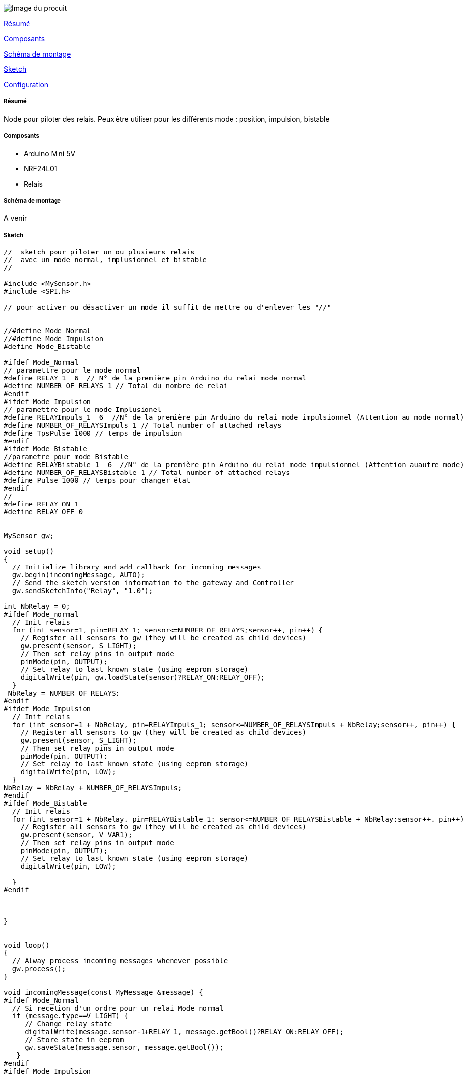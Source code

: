 image::../images/Relais.jpg[Image du produit]

<<resume, Résumé>>

<<composants, Composants>>

<<schema, Schéma de montage>>

<<sketch,  Sketch>>

<<configuration,  Configuration>>

[[resume]]
===== Résumé

Node pour piloter des relais. Peux être utiliser pour les différents mode : position, impulsion, bistable


[[composants]]
===== Composants

* Arduino Mini 5V

* NRF24L01

* Relais


[[schema]]
===== Schéma de montage

A venir


[[sketch]]
===== Sketch

[source]
---------------------------------------------------------------------
//  sketch pour piloter un ou plusieurs relais
//  avec un mode normal, implusionnel et bistable
// 

#include <MySensor.h>
#include <SPI.h>

// pour activer ou désactiver un mode il suffit de mettre ou d'enlever les "//"

 
//#define Mode_Normal
//#define Mode_Impulsion
#define Mode_Bistable

#ifdef Mode_Normal
// paramettre pour le mode normal
#define RELAY_1  6  // N° de la première pin Arduino du relai mode normal
#define NUMBER_OF_RELAYS 1 // Total du nombre de relai
#endif
#ifdef Mode_Impulsion
// paramettre pour le mode Implusionel
#define RELAYImpuls_1  6  //N° de la première pin Arduino du relai mode impulsionnel (Attention au mode normal)
#define NUMBER_OF_RELAYSImpuls 1 // Total number of attached relays
#define TpsPulse 1000 // temps de impulsion
#endif
#ifdef Mode_Bistable
//parametre pour mode Bistable
#define RELAYBistable_1  6  //N° de la première pin Arduino du relai mode impulsionnel (Attention auautre mode)
#define NUMBER_OF_RELAYSBistable 1 // Total number of attached relays
#define Pulse 1000 // temps pour changer état
#endif
//
#define RELAY_ON 1 
#define RELAY_OFF 0 


MySensor gw;

void setup() 
{   
  // Initialize library and add callback for incoming messages
  gw.begin(incomingMessage, AUTO);
  // Send the sketch version information to the gateway and Controller
  gw.sendSketchInfo("Relay", "1.0");

int NbRelay = 0;
#ifdef Mode_normal
  // Init relais
  for (int sensor=1, pin=RELAY_1; sensor<=NUMBER_OF_RELAYS;sensor++, pin++) {
    // Register all sensors to gw (they will be created as child devices)
    gw.present(sensor, S_LIGHT);
    // Then set relay pins in output mode
    pinMode(pin, OUTPUT);   
    // Set relay to last known state (using eeprom storage)
    digitalWrite(pin, gw.loadState(sensor)?RELAY_ON:RELAY_OFF);
  }
 NbRelay = NUMBER_OF_RELAYS;
#endif
#ifdef Mode_Impulsion
  // Init relais
  for (int sensor=1 + NbRelay, pin=RELAYImpuls_1; sensor<=NUMBER_OF_RELAYSImpuls + NbRelay;sensor++, pin++) {
    // Register all sensors to gw (they will be created as child devices)
    gw.present(sensor, S_LIGHT);
    // Then set relay pins in output mode
    pinMode(pin, OUTPUT);   
    // Set relay to last known state (using eeprom storage)
    digitalWrite(pin, LOW);
  }
NbRelay = NbRelay + NUMBER_OF_RELAYSImpuls;
#endif
#ifdef Mode_Bistable
  // Init relais
  for (int sensor=1 + NbRelay, pin=RELAYBistable_1; sensor<=NUMBER_OF_RELAYSBistable + NbRelay;sensor++, pin++) {
    // Register all sensors to gw (they will be created as child devices)
    gw.present(sensor, V_VAR1);
    // Then set relay pins in output mode
    pinMode(pin, OUTPUT);   
    // Set relay to last known state (using eeprom storage)
    digitalWrite(pin, LOW);
   
  }
#endif



}


void loop()
{
  // Alway process incoming messages whenever possible
  gw.process();
}

void incomingMessage(const MyMessage &message) {
#ifdef Mode_Normal
  // Si recetion d'un ordre pour un relai Mode normal
  if (message.type==V_LIGHT) {
     // Change relay state
     digitalWrite(message.sensor-1+RELAY_1, message.getBool()?RELAY_ON:RELAY_OFF);
     // Store state in eeprom
     gw.saveState(message.sensor, message.getBool());
   }
#endif
#ifdef Mode_Impulsion
  // Si recetion d'un ordre pour un relai Mode Impulsionnel
  if (message.type==V_VAR1) {
     // Change relay state
     digitalWrite(message.sensor-1+RELAYImpuls_1, HIGH);
     delay(TpsPulse);
     digitalWrite(message.sensor-1+RELAYImpuls_1, LOW);
    // Store state in eeprom
     gw.saveState(message.sensor, LOW);
   }
#endif
#ifdef Mode_Bistable   
   // Si recetion d'un ordre pour un relai Mode Bistable
   if (message.type==V_VAR2) {
     Serial.println(message.type);
     Serial.print("sensor : ");Serial.println(message.sensor);
     Serial.print("Pin : ");Serial.println(message.sensor-1+RELAYBistable_1);
     Serial.print("data : ");Serial.println(message.data);
     Serial.print("Memoire : ");Serial.println(gw.loadState(message.sensor));
     // Change relay state
     if (message.getBool()!=gw.loadState(message.sensor)){
        Serial.println("changement d'etat");
     digitalWrite(message.sensor-1+RELAYBistable_1, HIGH);
     delay(Pulse);
     digitalWrite(message.sensor-1+RELAYBistable_1, LOW);
     // Store state in eeprom
     Serial.print("GetBool : ");Serial.println(message.getBool());
     gw.saveState(message.sensor, message.getBool());
     }
   }
#endif   
}
---------------------------------------------------------------------

[[configuration]]
===== Configuration

A venir

